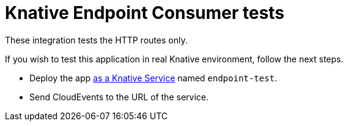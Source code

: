 = Knative Endpoint Consumer tests

These integration tests the HTTP routes only.

If you wish to test this application in real Knative environment, follow the next steps.

* Deploy the app https://knative.dev/docs/getting-started/first-service/[as a Knative Service] named `endpoint-test`.
* Send CloudEvents to the URL of the service.
